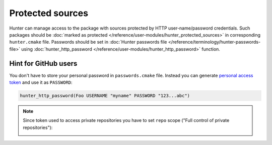 .. Copyright (c) 2016, Ruslan Baratov
.. All rights reserved.

Protected sources
-----------------

Hunter can manage access to the package with sources protected by HTTP
user-name/password credentials. Such packages should be
:doc:`marked as protected </reference/user-modules/hunter_protected_sources>`
in corresponding ``hunter.cmake`` file. Passwords should be set in
:doc:`Hunter passwords file </reference/terminology/hunter-passwords-file>`
using
:doc:`hunter_http_password </reference/user-modules/hunter_http_password>`
function.

Hint for GitHub users
=====================

You don't have to store your personal password in ``passwords.cmake`` file.
Instead you can generate
`personal access token <https://help.github.com/articles/creating-an-access-token-for-command-line-use/>`__
and use it as ``PASSWORD``:

.. code-block:: cmake

  hunter_http_password(Foo USERNAME "myname" PASSWORD "123...abc")

.. note::

  Since token used to access private repositories you have to set ``repo``
  scope ("Full control of private repositories"):

  .. image:: /user-guides/images/repo-scope.png
